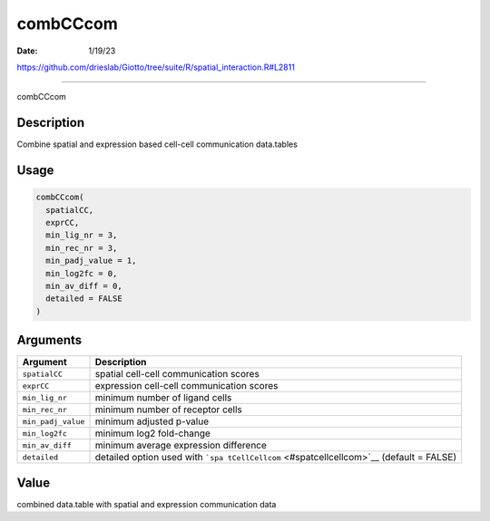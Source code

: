 =========
combCCcom
=========

:Date: 1/19/23

https://github.com/drieslab/Giotto/tree/suite/R/spatial_interaction.R#L2811



=============

combCCcom

Description
-----------

Combine spatial and expression based cell-cell communication data.tables

Usage
-----

.. code:: r

   combCCcom(
     spatialCC,
     exprCC,
     min_lig_nr = 3,
     min_rec_nr = 3,
     min_padj_value = 1,
     min_log2fc = 0,
     min_av_diff = 0,
     detailed = FALSE
   )

Arguments
---------

+-------------------------------+--------------------------------------+
| Argument                      | Description                          |
+===============================+======================================+
| ``spatialCC``                 | spatial cell-cell communication      |
|                               | scores                               |
+-------------------------------+--------------------------------------+
| ``exprCC``                    | expression cell-cell communication   |
|                               | scores                               |
+-------------------------------+--------------------------------------+
| ``min_lig_nr``                | minimum number of ligand cells       |
+-------------------------------+--------------------------------------+
| ``min_rec_nr``                | minimum number of receptor cells     |
+-------------------------------+--------------------------------------+
| ``min_padj_value``            | minimum adjusted p-value             |
+-------------------------------+--------------------------------------+
| ``min_log2fc``                | minimum log2 fold-change             |
+-------------------------------+--------------------------------------+
| ``min_av_diff``               | minimum average expression           |
|                               | difference                           |
+-------------------------------+--------------------------------------+
| ``detailed``                  | detailed option used with            |
|                               | ```spa                               |
|                               | tCellCellcom`` <#spatcellcellcom>`__ |
|                               | (default = FALSE)                    |
+-------------------------------+--------------------------------------+

Value
-----

combined data.table with spatial and expression communication data
